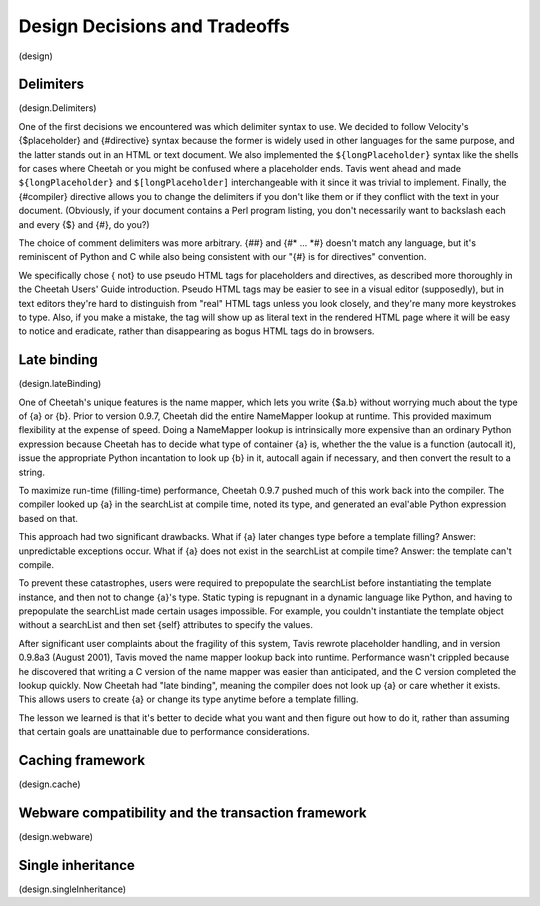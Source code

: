 Design Decisions and Tradeoffs
==============================

(design)

Delimiters
----------

(design.Delimiters)

One of the first decisions we encountered was which delimiter
syntax to use. We decided to follow Velocity's {$placeholder} and
{#directive} syntax because the former is widely used in other
languages for the same purpose, and the latter stands out in an
HTML or text document. We also implemented the
``${longPlaceholder}`` syntax like the shells for cases where
Cheetah or you might be confused where a placeholder ends. Tavis
went ahead and made ``${longPlaceholder}`` and
``$[longPlaceholder]`` interchangeable with it since it was trivial
to implement. Finally, the {#compiler} directive allows you to
change the delimiters if you don't like them or if they conflict
with the text in your document. (Obviously, if your document
contains a Perl program listing, you don't necessarily want to
backslash each and every {$} and {#}, do you?)

The choice of comment delimiters was more arbitrary. {##} and {#\*
... \*#} doesn't match any language, but it's reminiscent of Python
and C while also being consistent with our "{#} is for directives"
convention.

We specifically chose { not} to use pseudo HTML tags for
placeholders and directives, as described more thoroughly in the
Cheetah Users' Guide introduction. Pseudo HTML tags may be easier
to see in a visual editor (supposedly), but in text editors they're
hard to distinguish from "real" HTML tags unless you look closely,
and they're many more keystrokes to type. Also, if you make a
mistake, the tag will show up as literal text in the rendered HTML
page where it will be easy to notice and eradicate, rather than
disappearing as bogus HTML tags do in browsers.

Late binding
------------

(design.lateBinding)

One of Cheetah's unique features is the name mapper, which lets you
write {$a.b} without worrying much about the type of {a} or {b}.
Prior to version 0.9.7, Cheetah did the entire NameMapper lookup at
runtime. This provided maximum flexibility at the expense of speed.
Doing a NameMapper lookup is intrinsically more expensive than an
ordinary Python expression because Cheetah has to decide what type
of container {a} is, whether the the value is a function (autocall
it), issue the appropriate Python incantation to look up {b} in it,
autocall again if necessary, and then convert the result to a
string.

To maximize run-time (filling-time) performance, Cheetah 0.9.7
pushed much of this work back into the compiler. The compiler
looked up {a} in the searchList at compile time, noted its type,
and generated an eval'able Python expression based on that.

This approach had two significant drawbacks. What if {a} later
changes type before a template filling? Answer: unpredictable
exceptions occur. What if {a} does not exist in the searchList at
compile time? Answer: the template can't compile.

To prevent these catastrophes, users were required to prepopulate
the searchList before instantiating the template instance, and then
not to change {a}'s type. Static typing is repugnant in a dynamic
language like Python, and having to prepopulate the searchList made
certain usages impossible. For example, you couldn't instantiate
the template object without a searchList and then set {self}
attributes to specify the values.

After significant user complaints about the fragility of this
system, Tavis rewrote placeholder handling, and in version 0.9.8a3
(August 2001), Tavis moved the name mapper lookup back into
runtime. Performance wasn't crippled because he discovered that
writing a C version of the name mapper was easier than anticipated,
and the C version completed the lookup quickly. Now Cheetah had
"late binding", meaning the compiler does not look up {a} or care
whether it exists. This allows users to create {a} or change its
type anytime before a template filling.

The lesson we learned is that it's better to decide what you want
and then figure out how to do it, rather than assuming that certain
goals are unattainable due to performance considerations.

Caching framework
-----------------

(design.cache)

Webware compatibility and the transaction framework
---------------------------------------------------

(design.webware)

Single inheritance
------------------

(design.singleInheritance)


